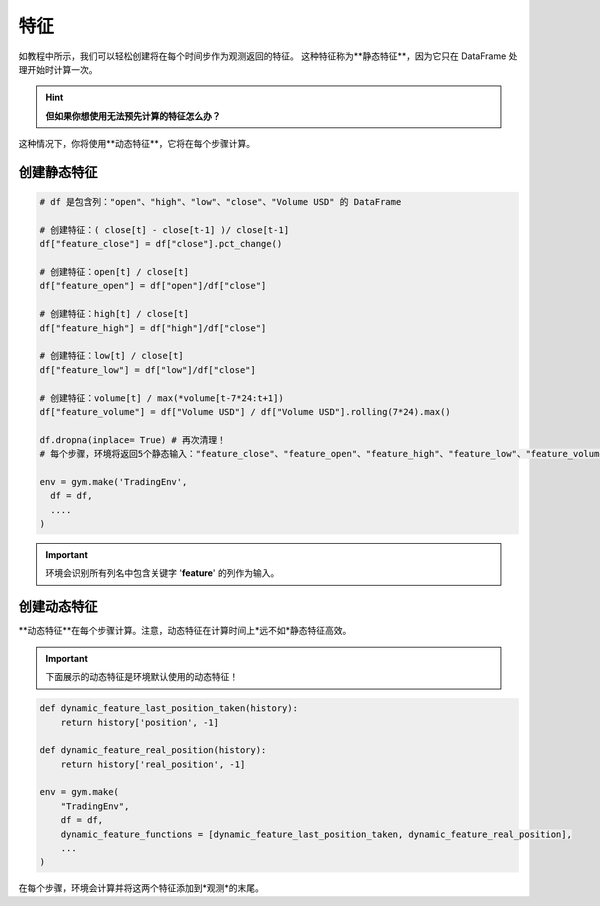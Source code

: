 特征
====

如教程中所示，我们可以轻松创建将在每个时间步作为观测返回的特征。
这种特征称为**静态特征**，因为它只在 DataFrame 处理开始时计算一次。

.. hint::

    **但如果你想使用无法预先计算的特征怎么办？**

这种情况下，你将使用**动态特征**，它将在每个步骤计算。

创建静态特征
----------

.. code-block:: python

  # df 是包含列："open"、"high"、"low"、"close"、"Volume USD" 的 DataFrame
  
  # 创建特征：( close[t] - close[t-1] )/ close[t-1]
  df["feature_close"] = df["close"].pct_change() 
  
  # 创建特征：open[t] / close[t]
  df["feature_open"] = df["open"]/df["close"]
  
  # 创建特征：high[t] / close[t]
  df["feature_high"] = df["high"]/df["close"]
  
  # 创建特征：low[t] / close[t]
  df["feature_low"] = df["low"]/df["close"]
  
  # 创建特征：volume[t] / max(*volume[t-7*24:t+1])
  df["feature_volume"] = df["Volume USD"] / df["Volume USD"].rolling(7*24).max()
  
  df.dropna(inplace= True) # 再次清理！
  # 每个步骤，环境将返回5个静态输入："feature_close"、"feature_open"、"feature_high"、"feature_low"、"feature_volume"

  env = gym.make('TradingEnv',
    df = df,
    ....
  )


.. important::

  环境会识别所有列名中包含关键字 '**feature**' 的列作为输入。

创建动态特征
----------

**动态特征**在每个步骤计算。注意，动态特征在计算时间上*远不如*静态特征高效。

.. important::

    下面展示的动态特征是环境默认使用的动态特征！

.. code-block:: python

    def dynamic_feature_last_position_taken(history):
        return history['position', -1]

    def dynamic_feature_real_position(history):
        return history['real_position', -1]
  
    env = gym.make(
        "TradingEnv",
        df = df,
        dynamic_feature_functions = [dynamic_feature_last_position_taken, dynamic_feature_real_position],
        ...
    )

在每个步骤，环境会计算并将这两个特征添加到*观测*的末尾。


